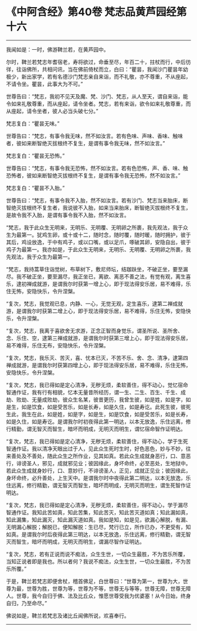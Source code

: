 * 《中阿含经》第40卷 梵志品黄芦园经第十六
  :PROPERTIES:
  :CUSTOM_ID: 中阿含经第40卷-梵志品黄芦园经第十六
  :END:

--------------

我闻如是：一时，佛游鞞兰若，在黄芦园中。

尔时，鞞兰若梵志年耆宿老，寿将欲过，命垂至尽，年百二十，拄杖而行，中后彷徉，往诣佛所，共相问讯，当在佛前倚杖而立，白曰：“瞿昙，我闻沙门瞿昙年幼极少，新出家学，若有名德沙门梵志亲自来诣，而不礼敬，亦不尊重，不从座起，不请令坐。瞿昙，此事大为不可。”

世尊告曰：“梵志，我初不见天及魔、梵、沙门、梵志，从人至天，谓自来诣，能令如来礼敬尊重，而从座起，请令坐者。梵志，若有来诣，欲令如来礼敬尊重，而从座起，请令坐者，彼人必当头破七分。”

梵志复白：“瞿昙无味。”

世尊告曰：“梵志，有事令我无味，然不如汝言。若有色味、声味、香味、触味者，彼如来断智绝灭拔根终不复生，是谓有事令我无味，然不如汝言。”

梵志复白：“瞿昙无恐怖。”

世尊告曰：“梵志，有事令我无恐怖，然不如汝言。若有色恐怖，声、香、味、触恐怖者，彼如来断智绝灭拔根终不复生，是谓有事令我无恐怖，然不如汝言。”

梵志复白：“瞿昙不入胎。”

世尊告曰：“梵志，有事令我不入胎，然不如汝言。若有沙门、梵志当来胎床，断智绝灭拔根终不复生者，我说彼不入胎，如来当来胎床，断智绝灭拔根终不复生，是故令我不入胎，是谓有事令我不入胎，然不如汝言。

“梵志，我于此众生无明来，无明乐、无明覆、无明卵之所裹，我先观法，我于众生为最第一。犹鸡生卵，或十或十二，随时念，随时覆，随时暖，随时拥护，彼于其后，鸡设放逸，于中有鸡子，或以口嘴，或以足爪，啄破其卵，安隐自出，彼于鸡子为最第一。我亦如是，于此众生无明来，无明乐、无明覆、无明卵之所裹，我先观法，我于众生为最第一。

“梵志，我持蒿草住诣觉树，布草树下，敷尼师坛，结跏趺坐，不破正坐，要至漏尽。我不破正坐，要至漏尽，我正坐已，离欲、离恶不善之法，有觉有观，离生喜乐，逮初禅成就游，是谓我尔时获第一增上心，即于现法得安乐居，易不难得，乐住无怖，安隐快乐，令升涅槃。

“复次，梵志，我觉观已息，内静、一心，无觉无观，定生喜乐，逮第二禅成就游，是谓我尔时获第二增上心，即于现法得安乐居，易不难得，乐住无怖，安隐快乐，令升涅槃。

“复次，梵志，我离于喜欲舍无求游，正念正智而身觉乐，谓圣所说、圣所舍、念、乐住、空，逮第三禅成就游，是谓我尔时获第三增上心，即于现法得安乐居，易不难得，乐住无布，安隐快乐，令升涅槃。

“复次，梵志，我乐灭、苦灭，喜、忧本已灭，不苦不乐、舍、念、清净，逮第四禅成就游，是谓我尔时获第四增上心，即于现法得安乐居，易不难得，乐住无怖，安隐快乐，令升涅槃。

“复次，梵志，我已得如是定心清净，无秽无烦，柔软善住，得不动心，觉忆宿命智通作证，我有行有相貌，忆本无量昔所经历，谓一生、二生、百生、千生、成劫、败劫、无量成败劫，彼众生名某，彼昔更历，我曾生彼，如是姓，如是字，如是生，如是饮食，如是受苦乐，如是长寿，如是久住，如是寿讫。此死生彼，彼死生此，我生在此，如是姓，如是字，如是生，如是饮食，如是受苦乐，如是长寿，如是久住，如是寿讫。是谓我尔时初夜得此第一明达，以本无放逸，乐住远离，修行精勤，谓无智灭而智生，暗坏而明成，无明灭而明生，谓忆宿命智作证明达。

“复次，梵志，我已得如是定心清净，无秽无烦，柔软善住，得不动心，学于生死智通作证。我以清净天眼出过于人，见此众生死时生时，好色恶色，妙与不妙，往来善处及不善处，随此众生之所作业，见其如真。若此众生成就身恶行，口、意恶行，诽谤圣人，邪见，成就邪见业；彼因缘此，身坏命终，必至恶处，生地狱中。若此众生成就身妙行，口、意妙行，不诽谤圣人，正见，成就正见业；彼因缘此，身坏命终，必升善处，上生天中。是谓我尔时中夜得此第二明达，以本无放逸，乐住远离，修行精勤，谓无智灭而智生，暗坏而明成，无明灭而明生，谓生死智作证明达。

“复次，梵志，我已得如是定心清净，无秽无烦，柔软善住，得不动心，学于漏尽智通作证。我知此苦如真，知此苦集，知此苦灭，知此苦灭道如真；知此漏如真，知此漏集，知此漏灭，知此漏灭道如真。我如是知，如是见，欲漏心解脱，有漏、无明漏心解脱；解脱已，便知解脱：生已尽，梵行已立，所作已办，不更受有，知如真。是谓我尔时后夜得此第三明达，以本无放逸，乐住远离，修行精勤，谓无智灭而智生，暗坏而明成，无明灭而明生，谓漏尽智作证明达。

“复次，梵志，若有正说而说不痴法，众生生世，一切众生最胜，不为苦乐所覆，当知正说者即是我也。所以者何？我说不痴法，众生生世，一切众生最胜，不为苦乐所覆。”

于是，鞞兰若梵志即便舍杖，稽首佛足，白世尊曰：“世尊为第一，世尊为大，世尊为最，世尊为胜，世尊为等，世尊为不等，世尊无与等等，世尊无障，世尊无障人。世尊，我今自归于佛、法及比丘众，惟愿世尊受我为优婆塞！从今日始，终身自归，乃至命尽。”

佛说如是，鞞兰若梵志及诸比丘闻佛所说，欢喜奉行。

--------------

